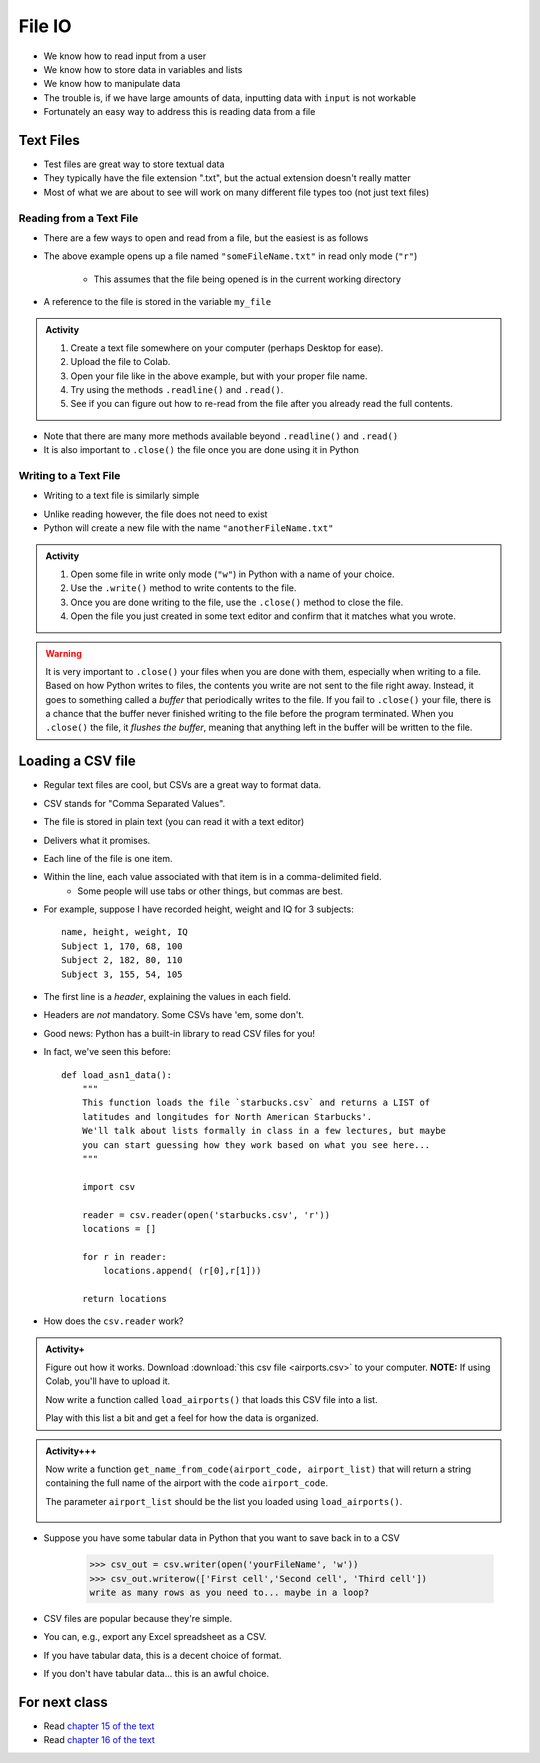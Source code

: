 *******
File IO
*******

* We know how to read input from a user
* We know how to store data in variables and lists
* We know how to manipulate data
* The trouble is, if we have large amounts of data, inputting data with ``input`` is not workable
* Fortunately an easy way to address this is reading data from a file

Text Files
==========

* Test files are great way to store textual data
* They typically have the file extension ".txt", but the actual extension doesn't really matter
* Most of what we are about to see will work on many different file types too (not just text files)


Reading from a Text File
------------------------

* There are a few ways to open and read from a file, but the easiest is as follows

.. code-block:: python
    :linenos:

    my_file = open("someFileName.txt", "r")


* The above example opens up a file named ``"someFileName.txt"`` in read only mode (``"r"``)

    * This assumes that the file being opened is in the current working directory

* A reference to the file is stored in the variable ``my_file``

.. admonition:: Activity
    :class: activity

    #. Create a text file somewhere on your computer (perhaps Desktop for ease).
    #. Upload the file to Colab.
    #. Open your file like in the above example, but with your proper file name.
    #. Try using the methods ``.readline()`` and ``.read()``.
    #. See if you can figure out how to re-read from the file after you already read the full contents.


* Note that there are many more methods available beyond ``.readline()`` and ``.read()``
* It is also important to ``.close()`` the file once you are done using it in Python


Writing to a Text File
----------------------

* Writing to a text file is similarly simple

.. code-block:: python
    :linenos:

    my_other_file = open("anotherFileName.txt", "w")


* Unlike reading however, the file does not need to exist
* Python will create a new file with the name ``"anotherFileName.txt"``

.. admonition:: Activity
    :class: activity

    #. Open some file in write only mode (``"w"``) in Python with a name of your choice.
    #. Use the ``.write()`` method to write contents to the file.
    #. Once you are done writing to the file, use the ``.close()`` method to close the file.
    #. Open the file you just created in some text editor and confirm that it matches what you wrote.


.. warning::

    It is very important to ``.close()`` your files when you are done with them, especially when writing to a file.
    Based on how Python writes to files, the contents you write are not sent to the file right away. Instead, it goes to
    something called a *buffer* that periodically writes to the file. If you fail to ``.close()`` your file, there is a
    chance that the buffer never finished writing to the file before the program terminated. When you ``.close()`` the
    file, it *flushes the buffer*, meaning that anything left in the buffer will be written to the file.


Loading a CSV file
==================

* Regular text files are cool, but CSVs are a great way to format data. 

* CSV stands for "Comma Separated Values".
* The file is stored in plain text (you can read it with a text editor)
* Delivers what it promises.
* Each line of the file is one item.
* Within the line, each value associated with that item is in a comma-delimited field.
    * Some people will use tabs or other things, but commas are best. 
* For example, suppose I have recorded height, weight and IQ for 3 subjects::

    name, height, weight, IQ
    Subject 1, 170, 68, 100
    Subject 2, 182, 80, 110
    Subject 3, 155, 54, 105
   
* The first line is a *header*, explaining the values in each field. 
* Headers are *not* mandatory. Some CSVs have 'em, some don't.
* Good news: Python has a built-in library to read CSV files for you!
* In fact, we've seen this before::

    def load_asn1_data():
        """
        This function loads the file `starbucks.csv` and returns a LIST of
        latitudes and longitudes for North American Starbucks'.
        We'll talk about lists formally in class in a few lectures, but maybe
        you can start guessing how they work based on what you see here...
        """
	
        import csv
	
        reader = csv.reader(open('starbucks.csv', 'r'))
        locations = []
	
        for r in reader:
            locations.append( (r[0],r[1]))
		
        return locations

* How does the ``csv.reader`` work?

.. raw:: html

	<iframe width="560" height="315" src="https://www.youtube.com/embed/HUHqBtNWJo8" frameborder="0" allowfullscreen></iframe>
	
.. admonition:: Activity+
    :class: activity
	
    Figure out how it works. Download :download:`this csv file <airports.csv>` to your computer. **NOTE:** If using Colab, you'll have to upload it.
   
    Now write a function called ``load_airports()`` that loads this CSV file into a list. 

    Play with this list a bit and get a feel for how the data is organized.

.. admonition:: Activity+++
    :class: activity

    Now write a function ``get_name_from_code(airport_code, airport_list)`` that will return a string containing the full name of the airport with the code ``airport_code``. 

    The parameter ``airport_list`` should be the list you loaded using ``load_airports()``.


      .. raw:: html
	
		<iframe width="560" height="315" src="https://www.youtube.com/embed/9wunG22ivJ0" frameborder="0" allowfullscreen></iframe>
   
* Suppose you have some tabular data in Python that you want to save back in to a CSV

    >>> csv_out = csv.writer(open('yourFileName', 'w'))
    >>> csv_out.writerow(['First cell','Second cell', 'Third cell'])
    write as many rows as you need to... maybe in a loop?
   

* CSV files are popular because they're simple.
* You can, e.g., export any Excel spreadsheet as a CSV.
* If you have tabular data, this is a decent choice of format.
* If you don't have tabular data... this is an awful choice.


For next class
==============

* Read `chapter 15 of the text <http://openbookproject.net/thinkcs/python/english3e/classes_and_objects_I.html>`_  
* Read `chapter 16 of the text <http://openbookproject.net/thinkcs/python/english3e/classes_and_objects_II.html>`_  

